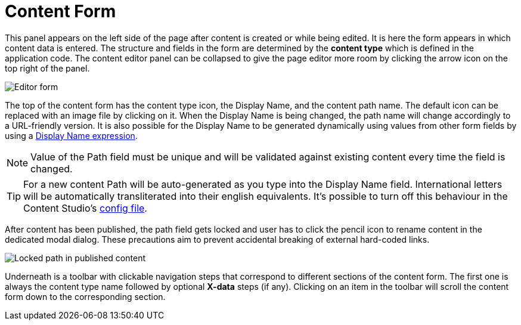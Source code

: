 = Content Form
:toc: right
:imagesdir: images

This panel appears on the left side of the page after content is created or while being edited. It is here the form appears in which content
data is entered. The structure and fields in the form are determined by the *content type* which is defined in the application code.
The content editor panel can be collapsed to give the page editor more room by clicking the arrow icon on the top right of the panel.

image::editor-form.png[Editor form]

The top of the content form has the content type icon, the Display Name, and the content path name.
The default icon can be replaced with an image file by clicking on it. When the Display Name is being changed, the path name will change
accordingly to a URL-friendly version. It is also possible for the Display Name to be generated dynamically using values from other form
fields by using a https://developer.enonic.com/docs/xp/stable/cms/content-types#display_name_expressions[Display Name expression].

NOTE: Value of the Path field must be unique and will be validated against existing content every time the field is changed.

TIP: For a new content Path will be auto-generated as you type into the Display Name field. International letters will be automatically
transliterated into their english equivalents. It's possible to turn off this behaviour in the Content Studio's <<configuration_file#, config file>>.

After content has been published, the path field gets locked and user has to click the pencil icon to rename content in the dedicated
modal dialog. These precautions aim to prevent accidental breaking of external hard-coded links.

image::editor-header-locked.png[Locked path in published content]

Underneath is a toolbar with clickable navigation steps that correspond to different sections of the content form. The first one is always
the content type name followed by optional *X-data* steps (if any). Clicking on an item in the toolbar will scroll the content
form down to the corresponding section.

